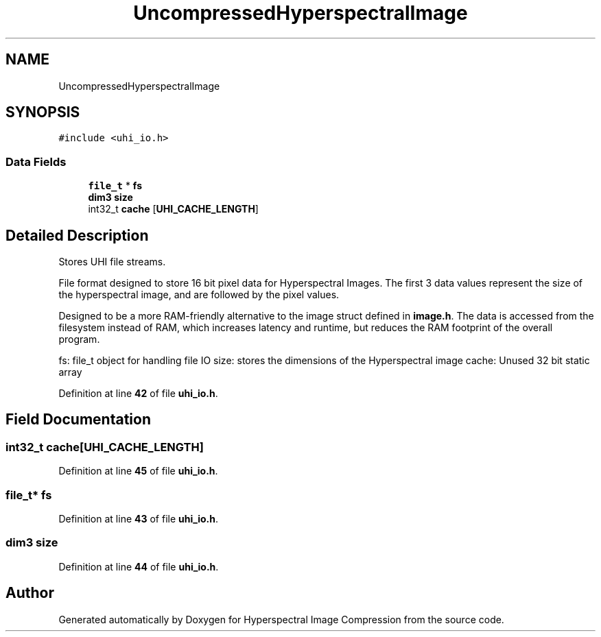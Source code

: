 .TH "UncompressedHyperspectralImage" 3 "Version 1.0" "Hyperspectral Image Compression" \" -*- nroff -*-
.ad l
.nh
.SH NAME
UncompressedHyperspectralImage
.SH SYNOPSIS
.br
.PP
.PP
\fC#include <uhi_io\&.h>\fP
.SS "Data Fields"

.in +1c
.ti -1c
.RI "\fBfile_t\fP * \fBfs\fP"
.br
.ti -1c
.RI "\fBdim3\fP \fBsize\fP"
.br
.ti -1c
.RI "int32_t \fBcache\fP [\fBUHI_CACHE_LENGTH\fP]"
.br
.in -1c
.SH "Detailed Description"
.PP 
Stores UHI file streams\&.
.PP
File format designed to store 16 bit pixel data for Hyperspectral Images\&. The first 3 data values represent the size of the hyperspectral image, and are followed by the pixel values\&.
.PP
Designed to be a more RAM-friendly alternative to the image struct defined in \fBimage\&.h\fP\&. The data is accessed from the filesystem instead of RAM, which increases latency and runtime, but reduces the RAM footprint of the overall program\&.
.PP
fs: file_t object for handling file IO size: stores the dimensions of the Hyperspectral image cache: Unused 32 bit static array 
.PP
Definition at line \fB42\fP of file \fBuhi_io\&.h\fP\&.
.SH "Field Documentation"
.PP 
.SS "int32_t cache[\fBUHI_CACHE_LENGTH\fP]"

.PP
Definition at line \fB45\fP of file \fBuhi_io\&.h\fP\&.
.SS "\fBfile_t\fP* fs"

.PP
Definition at line \fB43\fP of file \fBuhi_io\&.h\fP\&.
.SS "\fBdim3\fP size"

.PP
Definition at line \fB44\fP of file \fBuhi_io\&.h\fP\&.

.SH "Author"
.PP 
Generated automatically by Doxygen for Hyperspectral Image Compression from the source code\&.

